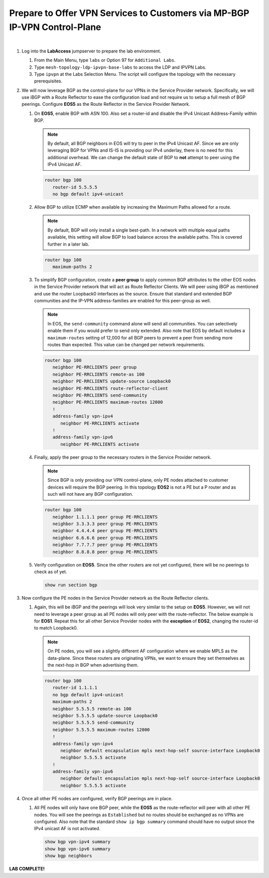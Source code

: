 Prepare to Offer VPN Services to Customers via MP-BGP IP-VPN Control-Plane
==================================================================================

.. image:: ../../images/ratd_mesh_images/ratd_mesh_ipvpn.png
   :align: center

|

#. Log into the **LabAccess** jumpserver to prepare the lab environment.

   #. From the Main Menu, type ``labs`` or Option 97 for ``Additional Labs``.

   #. Type ``mesh-topology-ldp-ipvpn-base-labs`` to access the LDP and IPVPN Labs.

   #. Type ``ipvpn`` at the Labs Selection Menu. The script will configure the topology with the necessary prerequisites.

#. We will now leverage BGP as the control-plane for our VPNs in the Service Provider network. Specifically, we will use 
   iBGP with a Route Reflector to ease the configuration load and not require us to setup a full mesh of BGP peerings. 
   Configure **EOS5** as the Route Reflector in the Service Provider Network.

   #. On **EOS5**, enable BGP with ASN 100.  Also set a router-id and disable the IPv4 
      Unicast Address-Family within BGP.

      .. note::

         By default, all BGP neighbors in EOS will try to peer in the IPv4 Unicast AF.  Since we are only leveraging BGP 
         for VPNs and IS-IS is providing our IPv4 underlay, there is no need for this additional overhead. We can change 
         the default state of BGP to **not** attempt to peer using the IPv4 Unicast AF.

      .. code-block:: text

         router bgp 100
            router-id 5.5.5.5
            no bgp default ipv4-unicast

   #. Allow BGP to utilize ECMP when available by increasing the Maximum Paths allowed for a route.

      .. note::

         By default, BGP will only install a single best-path. In a network with multiple equal paths available, this 
         setting will allow BGP to load balance across the available paths. This is covered further in a later lab.

      .. code-block:: text

         router bgp 100
            maximum-paths 2

   #. To simplify BGP configuration, create a **peer group** to apply common BGP attributes to the other EOS nodes in the 
      Service Provider network that will act as Route Reflector Clients. We will peer using iBGP as mentioned and use the 
      router Loopback0 interfaces as the source. Ensure that standard and extended BGP communities and the IP-VPN 
      address-families are enabled for this peer-group as well.

      .. note::

         In EOS, the ``send-community`` command alone will send all communities.  You can selectively enable them if you 
         would prefer to send only extended. Also note that EOS by default includes a ``maximum-routes`` setting of 12,000 
         for all BGP peers to prevent a peer from sending more routes than expected.  This value can be changed per network 
         requirements.

      .. code-block:: text

         router bgp 100
            neighbor PE-RRCLIENTS peer group
            neighbor PE-RRCLIENTS remote-as 100
            neighbor PE-RRCLIENTS update-source Loopback0
            neighbor PE-RRCLIENTS route-reflector-client
            neighbor PE-RRCLIENTS send-community
            neighbor PE-RRCLIENTS maximum-routes 12000 
            !
            address-family vpn-ipv4
               neighbor PE-RRCLIENTS activate
            !
            address-family vpn-ipv6
               neighbor PE-RRCLIENTS activate

   #. Finally, apply the peer group to the necessary routers in the Service Provider network.

      .. note::

         Since BGP is only providing our VPN control-plane, only PE nodes attached to customer devices will require the BGP 
         peering. In this topology **EOS2** is not a PE but a P router and as such will not have any BGP configuration.

      .. code-block:: text

         router bgp 100
            neighbor 1.1.1.1 peer group PE-RRCLIENTS
            neighbor 3.3.3.3 peer group PE-RRCLIENTS
            neighbor 4.4.4.4 peer group PE-RRCLIENTS
            neighbor 6.6.6.6 peer group PE-RRCLIENTS
            neighbor 7.7.7.7 peer group PE-RRCLIENTS
            neighbor 8.8.8.8 peer group PE-RRCLIENTS

   #. Verify configuration on **EOS5**.  Since the other routers are not yet configured, there will be no peerings to check 
      as of yet.

      .. code-block:: text

         show run section bgp

#. Now configure the PE nodes in the Service Provider network as the Route Reflector clients.

   #. Again, this will be iBGP and the peerings will look very similar to the setup on **EOS5**. However, we will not need 
      to leverage a peer group as all PE nodes will only peer with the route-reflector. The below example is for **EOS1**. 
      Repeat this for all other Service Provider nodes with the **exception** of **EOS2**, changing the router-id to match 
      Loopback0.

      .. note::

         On PE nodes, you will see a slightly different AF configuration where we enable MPLS as the data-plane. Since these 
         routers are originating VPNs, we want to ensure they set themselves as the next-hop in BGP when advertising them.

      .. code-block:: text

         router bgp 100
            router-id 1.1.1.1
            no bgp default ipv4-unicast
            maximum-paths 2
            neighbor 5.5.5.5 remote-as 100
            neighbor 5.5.5.5 update-source Loopback0
            neighbor 5.5.5.5 send-community
            neighbor 5.5.5.5 maximum-routes 12000 
            !
            address-family vpn-ipv4
               neighbor default encapsulation mpls next-hop-self source-interface Loopback0
               neighbor 5.5.5.5 activate
            !
            address-family vpn-ipv6
               neighbor default encapsulation mpls next-hop-self source-interface Loopback0
               neighbor 5.5.5.5 activate

#. Once all other PE nodes are configured, verify BGP peerings are in place.

   #. All PE nodes will only have one BGP peer, while the **EOS5** as the route-reflector will peer with all other PE nodes. 
      You will see the peerings as ``Established`` but no routes should be exchanged as no VPNs are configured. Also note 
      that the standard ``show ip bgp summary`` command should have no output since the IPv4 unicast AF is not activated.

      .. code-block:: text

         show bgp vpn-ipv4 summary
         show bgp vpn-ipv6 summary
         show bgp neighbors

**LAB COMPLETE!**